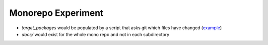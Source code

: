 Monorepo Experiment
===================

* `target_packages` would be populated by a script that asks git which files have changed (example_)
* `docs/` would exist for the whole mono repo and not in each subdirectory

.. _example: https://github.com/GoogleCloudPlatform/google-cloud-python/blob/master/test_utils/scripts/get_target_packages.py